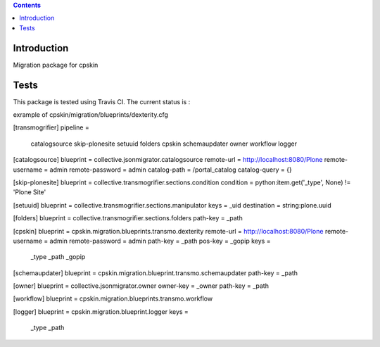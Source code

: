 .. contents::

Introduction
============

Migration package for cpskin


Tests
=====

This package is tested using Travis CI. The current status is :

.. image:: https://travis-ci.org/IMIO/cpskin.migration.png
    :target: http://travis-ci.org/IMIO/cpskin.migration




exrample of cpskin/migration/blueprints/dexterity.cfg

[transmogrifier]
pipeline =
    catalogsource
    skip-plonesite
    setuuid
    folders
    cpskin
    schemaupdater
    owner
    workflow
    logger

[catalogsource]
blueprint = collective.jsonmigrator.catalogsource
remote-url = http://localhost:8080/Plone
remote-username = admin
remote-password = admin
catalog-path = /portal_catalog
catalog-query = {}

[skip-plonesite]
blueprint = collective.transmogrifier.sections.condition
condition = python:item.get('_type', None) != 'Plone Site'

[setuuid]
blueprint = collective.transmogrifier.sections.manipulator
keys = _uid
destination = string:plone.uuid

[folders]
blueprint = collective.transmogrifier.sections.folders
path-key = _path

[cpskin]
blueprint = cpskin.migration.blueprints.transmo.dexterity
remote-url = http://localhost:8080/Plone
remote-username = admin
remote-password = admin
path-key = _path
pos-key = _gopip
keys =
    _type
    _path
    _gopip

[schemaupdater]
blueprint = cpskin.migration.blueprint.transmo.schemaupdater
path-key = _path

[owner]
blueprint = collective.jsonmigrator.owner
owner-key = _owner
path-key = _path

[workflow]
blueprint = cpskin.migration.blueprints.transmo.workflow

[logger]
blueprint = cpskin.migration.blueprint.logger
keys =
    _type
    _path

